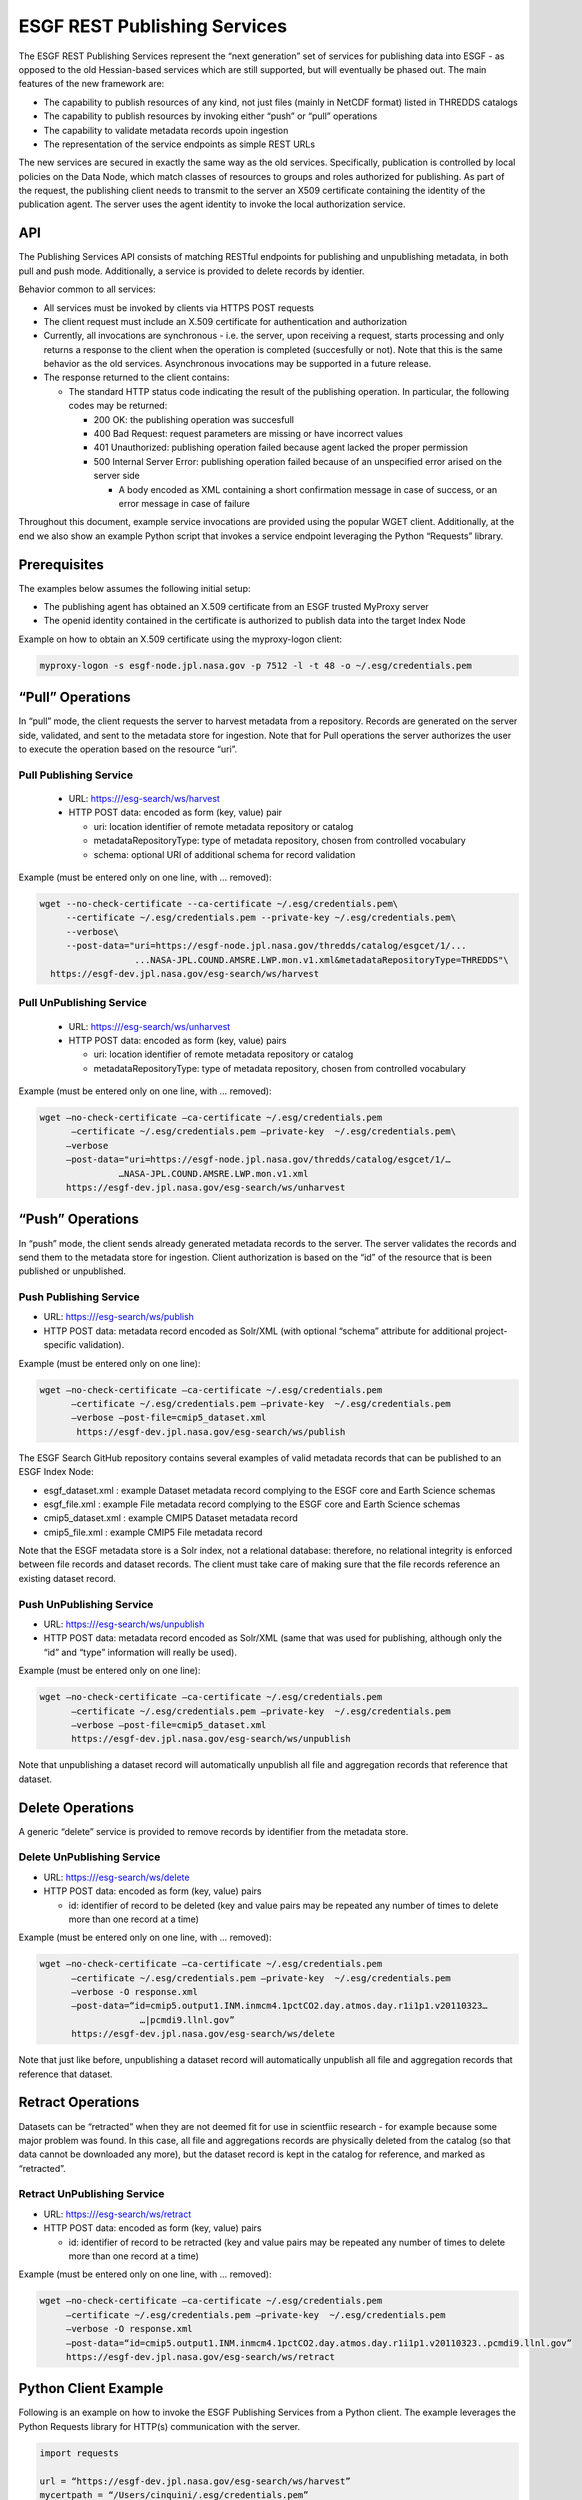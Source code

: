 
ESGF REST Publishing Services
=============================

The ESGF REST Publishing Services represent the “next generation” set of
services for publishing data into ESGF - as opposed to the old
Hessian-based services which are still supported, but will eventually be
phased out. The main features of the new framework are:

-  The capability to publish resources of any kind, not just files
   (mainly in NetCDF format) listed in THREDDS catalogs
-  The capability to publish resources by invoking either “push” or
   “pull” operations
-  The capability to validate metadata records upoin ingestion
-  The representation of the service endpoints as simple REST URLs

The new services are secured in exactly the same way as the old
services. Specifically, publication is controlled by local policies on
the Data Node, which match classes of resources to groups and roles
authorized for publishing. As part of the request, the publishing client
needs to transmit to the server an X509 certificate containing the
identity of the publication agent. The server uses the agent identity to
invoke the local authorization service.

API
---

The Publishing Services API consists of matching RESTful endpoints for
publishing and unpublishing metadata, in both pull and push mode.
Additionally, a service is provided to delete records by identier.

Behavior common to all services:

-  All services must be invoked by clients via HTTPS POST requests
-  The client request must include an X.509 certificate for
   authentication and authorization
-  Currently, all invocations are synchronous - i.e. the server, upon
   receiving a request, starts processing and only returns a response to
   the client when the operation is completed (succesfully or not). Note
   that this is the same behavior as the old services. Asynchronous
   invocations may be supported in a future release.
-  The response returned to the client contains:

   -  The standard HTTP status code indicating the result of the
      publishing operation. In particular, the following codes may be
      returned:

      -  200 OK: the publishing operation was succesfull
      -  400 Bad Request: request parameters are missing or have
         incorrect values
      -  401 Unauthorized: publishing operation failed because agent
         lacked the proper permission
      -  500 Internal Server Error: publishing operation failed because
         of an unspecified error arised on the server side

         -  A body encoded as XML containing a short confirmation
            message in case of success, or an error message in case of
            failure

Throughout this document, example service invocations are provided using
the popular WGET client. Additionally, at the end we also show an
example Python script that invokes a service endpoint leveraging the
Python “Requests” library.

Prerequisites
-------------

The examples below assumes the following initial setup:

-  The publishing agent has obtained an X.509 certificate from an ESGF
   trusted MyProxy server
-  The openid identity contained in the certificate is authorized to
   publish data into the target Index Node

Example on how to obtain an X.509 certificate using the myproxy-logon
client:

.. code:: ipython2

   myproxy-logon -s esgf-node.jpl.nasa.gov -p 7512 -l -t 48 -o ~/.esg/credentials.pem

“Pull” Operations
-----------------

In “pull” mode, the client requests the server to harvest metadata from
a repository. Records are generated on the server side, validated, and
sent to the metadata store for ingestion. Note that for Pull operations
the server authorizes the user to execute the operation based on the
resource “uri”.

Pull Publishing Service
~~~~~~~~~~~~~~~~~~~~~~~

   -  URL: https:///esg-search/ws/harvest
   -  HTTP POST data: encoded as form (key, value) pair

      - uri: location identifier of remote metadata repository or catalog
      - metadataRepositoryType: type of metadata repository, chosen from controlled vocabulary
      - schema: optional URI of additional schema for record validation

Example (must be entered only on one line, with … removed):

.. code:: ipython2

   wget --no-check-certificate --ca-certificate ~/.esg/credentials.pem\
        --certificate ~/.esg/credentials.pem --private-key ~/.esg/credentials.pem\
        --verbose\
        --post-data="uri=https://esgf-node.jpl.nasa.gov/thredds/catalog/esgcet/1/...
                     ...NASA-JPL.COUND.AMSRE.LWP.mon.v1.xml&metadataRepositoryType=THREDDS"\ 
     https://esgf-dev.jpl.nasa.gov/esg-search/ws/harvest

 

Pull UnPublishing Service
~~~~~~~~~~~~~~~~~~~~~~~~~

   -  URL: https:///esg-search/ws/unharvest
   -  HTTP POST data: encoded as form (key, value) pairs 

      -  uri: location identifier of remote metadata repository or catalog
      - metadataRepositoryType: type of metadata repository, chosen from controlled vocabulary

Example (must be entered only on one line, with … removed):

.. code:: ipython2

   wget –no-check-certificate –ca-certificate ~/.esg/credentials.pem
         –certificate ~/.esg/credentials.pem –private-key  ~/.esg/credentials.pem\
        –verbose
        –post-data="uri=https://esgf-node.jpl.nasa.gov/thredds/catalog/esgcet/1/…
                  …NASA-JPL.COUND.AMSRE.LWP.mon.v1.xml
        https://esgf-dev.jpl.nasa.gov/esg-search/ws/unharvest

“Push” Operations
-----------------

In “push” mode, the client sends already generated metadata records to
the server. The server validates the records and send them to the
metadata store for ingestion. Client authorization is based on the “id”
of the resource that is been published or unpublished.

Push Publishing Service
~~~~~~~~~~~~~~~~~~~~~~~

-  URL: https:///esg-search/ws/publish
-  HTTP POST data: metadata record encoded as Solr/XML (with optional
   “schema” attribute for additional project-specific validation).

Example (must be entered only on one line):

.. code:: ipython2

   wget –no-check-certificate –ca-certificate ~/.esg/credentials.pem
         –certificate ~/.esg/credentials.pem –private-key  ~/.esg/credentials.pem
         –verbose –post-file=cmip5_dataset.xml
          https://esgf-dev.jpl.nasa.gov/esg-search/ws/publish

The ESGF Search GitHub repository contains several examples of valid
metadata records that can be published to an ESGF Index Node:

-  esgf_dataset.xml : example Dataset metadata record complying to the
   ESGF core and Earth Science schemas
-  esgf_file.xml : example File metadata record complying to the ESGF
   core and Earth Science schemas
-  cmip5_dataset.xml : example CMIP5 Dataset metadata record
-  cmip5_file.xml : example CMIP5 File metadata record

Note that the ESGF metadata store is a Solr index, not a relational
database: therefore, no relational integrity is enforced between file
records and dataset records. The client must take care of making sure
that the file records reference an existing dataset record.

Push UnPublishing Service
~~~~~~~~~~~~~~~~~~~~~~~~~

-  URL: https:///esg-search/ws/unpublish
-  HTTP POST data: metadata record encoded as Solr/XML (same that was
   used for publishing, although only the “id” and “type” information
   will really be used).

Example (must be entered only on one line):

.. code:: ipython2

   wget –no-check-certificate –ca-certificate ~/.esg/credentials.pem
         –certificate ~/.esg/credentials.pem –private-key  ~/.esg/credentials.pem
         –verbose –post-file=cmip5_dataset.xml
         https://esgf-dev.jpl.nasa.gov/esg-search/ws/unpublish

Note that unpublishing a dataset record will automatically unpublish all
file and aggregation records that reference that dataset.

Delete Operations
-----------------

A generic “delete” service is provided to remove records by identifier
from the metadata store. 


Delete UnPublishing Service
~~~~~~~~~~~~~~~~~~~~~~~~~~~

-  URL: https:///esg-search/ws/delete
-  HTTP POST data: encoded as form (key, value) pairs

   -  id: identifier of record to be deleted (key and value pairs may be
      repeated any number of times to delete more than one record at a
      time)

Example (must be entered only on one line, with … removed):

.. code:: ipython2

   wget –no-check-certificate –ca-certificate ~/.esg/credentials.pem
         –certificate ~/.esg/credentials.pem –private-key  ~/.esg/credentials.pem
         –verbose -O response.xml
         –post-data=“id=cmip5.output1.INM.inmcm4.1pctCO2.day.atmos.day.r1i1p1.v20110323…
                      …|pcmdi9.llnl.gov”
         https://esgf-dev.jpl.nasa.gov/esg-search/ws/delete

Note that just like before, unpublishing a dataset record will
automatically unpublish all file and aggregation records that reference
that dataset.

Retract Operations
------------------

Datasets can be “retracted” when they are not deemed fit for use in
scientfiic research - for example because some major problem was found.
In this case, all file and aggregations records are physically deleted
from the catalog (so that data cannot be downloaded any more), but the
dataset record is kept in the catalog for reference, and marked as
“retracted”.

Retract UnPublishing Service
~~~~~~~~~~~~~~~~~~~~~~~~~~~~

-  URL: https:///esg-search/ws/retract
-  HTTP POST data: encoded as form (key, value) pairs

   -  id: identifier of record to be retracted (key and value pairs may
      be repeated any number of times to delete more than one record at
      a time)

Example (must be entered only on one line, with … removed):

.. code:: ipython2

   wget –no-check-certificate –ca-certificate ~/.esg/credentials.pem
        –certificate ~/.esg/credentials.pem –private-key  ~/.esg/credentials.pem
        –verbose -O response.xml
        –post-data=“id=cmip5.output1.INM.inmcm4.1pctCO2.day.atmos.day.r1i1p1.v20110323..pcmdi9.llnl.gov”
        https://esgf-dev.jpl.nasa.gov/esg-search/ws/retract

Python Client Example
---------------------

Following is an example on how to invoke the ESGF Publishing Services
from a Python client. The example leverages the Python Requests library
for HTTP(s) communication with the server.

.. code:: ipython2

   import requests

   url = “https://esgf-dev.jpl.nasa.gov/esg-search/ws/harvest” 
   mycertpath = “/Users/cinquini/.esg/credentials.pem” 
   catalog =  “http://aims3.llnl.gov/thredds/catalog/esgcet/1/”
            +“cmip5.output1.NIMR-KMA.HadGEM2-AO.historical.mon.atmos.Amon.r1i1p1.v20130815.xml”
   postdata = {“uri” : catalog,
   “metadataRepositoryType”:“THREDDS”,
   “schema”:“cmip5” }

   resp = requests.post(url, cert=(mycertpath, mycertpath), data=postdata, verify=False ) 
   print resp.status_code 
   print resp.text

Cut-and-paste the above script into a file, for example
“client_example.py”, and execute as: python client_example.py .

REST Publishing to Local Shard
------------------------------

The ESGF REST Publishing Services support an alternative set of web
service endpoints that will publish/unpublish metadata to/from the local
Solr instance runninig on port 8982. Specifically, to target the local
shard, a client must use the following URLs:

-  https:///esg-search/ws/harvestLocal
-  https:///esg-search/ws/unharvestLocal
-  https:///esg-search/ws/publishLocal
-  https:///esg-search/ws/unpublishLocal
-  https:///esg-search/ws/deleteLocal
-  https:///esg-search/ws/retractLocal
